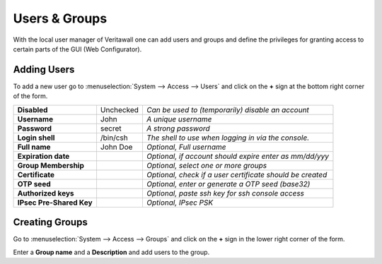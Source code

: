 =======================
Users & Groups
=======================

.. image:: images/usermanager_groups.png
   :width: 100%

With the local user manager of Veritawall one can add users and groups and define
the privileges for granting access to certain parts of the GUI (Web Configurator).

Adding Users
------------
To add a new user go to :menuselection:`System --> Access --> Users` and click on the **+** sign at
the bottom right corner of the form.

========================== =========== =========================================================
 **Disabled**               Unchecked   *Can be used to (temporarily) disable an account*
 **Username**               John        *A unique username*
 **Password**               secret      *A strong password*
 **Login shell**            /bin/csh    *The shell to use when logging in via the console.*
 **Full name**              John Doe    *Optional, Full username*
 **Expiration date**                    *Optional, if account should expire enter as mm/dd/yyy*
 **Group Membership**                   *Optional, select one or more groups*
 **Certificate**                        *Optional, check if a user certificate should be created*
 **OTP seed**                           *Optional, enter or generate a OTP seed (base32)*
 **Authorized keys**                    *Optional, paste ssh key for ssh console access*
 **IPsec Pre-Shared Key**               *Optional, IPsec PSK*
========================== =========== =========================================================

Creating Groups
---------------
Go to :menuselection:`System --> Access --> Groups` and click on the **+** sign in the lower right
corner of the form.

Enter a **Group name** and a **Description** and add users to the group.

